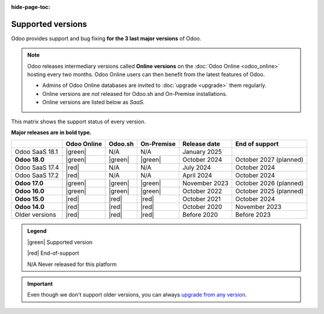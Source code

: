 :hide-page-toc:

.. _supported_versions:

==================
Supported versions
==================

Odoo provides support and bug fixing **for the 3 last major versions** of Odoo.

.. note::
   Odoo releases intermediary versions called **Online versions** on the :doc:`Odoo Online
   <odoo_online>` hosting every two months. Odoo Online users can then benefit from the latest
   features of Odoo.

   - Admins of Odoo Online databases are invited to :doc:`upgrade <upgrade>` them regularly.
   - Online versions are *not* released for Odoo.sh and On-Premise installations.
   - Online versions are listed below as *SaaS*.

This matrix shows the support status of every version.

**Major releases are in bold type.**

.. list-table::
   :header-rows: 1
   :widths: auto

   * -
     - Odoo Online
     - Odoo.sh
     - On-Premise
     - Release date
     - End of support
   * - Odoo SaaS 18.1
     - |green|
     - N/A
     - N/A
     - January 2025
     -
   * - **Odoo 18.0**
     - |green|
     - |green|
     - |green|
     - October 2024
     - October 2027 (planned)
   * - Odoo SaaS 17.4
     - |red|
     - N/A
     - N/A
     - July 2024
     - October 2024
   * - Odoo SaaS 17.2
     - |red|
     - N/A
     - N/A
     - April 2024
     - October 2024
   * - **Odoo 17.0**
     - |green|
     - |green|
     - |green|
     - November 2023
     - October 2026 (planned)
   * - **Odoo 16.0**
     - |green|
     - |green|
     - |green|
     - October 2022
     - October 2025 (planned)
   * - **Odoo 15.0**
     - |red|
     - |red|
     - |red|
     - October 2021
     - October 2024
   * - **Odoo 14.0**
     - |red|
     - |red|
     - |red|
     - October 2020
     - November 2023
   * - Older versions
     - |red|
     - |red|
     - |red|
     - Before 2020
     - Before 2023

.. admonition:: Legend

    |green| Supported version

    |red| End-of-support

    N/A Never released for this platform

.. important::
   Even though we don't support older versions, you can always `upgrade from any version
   <https://upgrade.odoo.com/>`_.

.. |green| raw:: html

   <span class="text-success" style="font-size: 32px; line-height: 0.5">●</span>

.. |red| raw:: html

   <span class="text-danger" style="font-size: 32px; line-height: 0.5">●</span>

